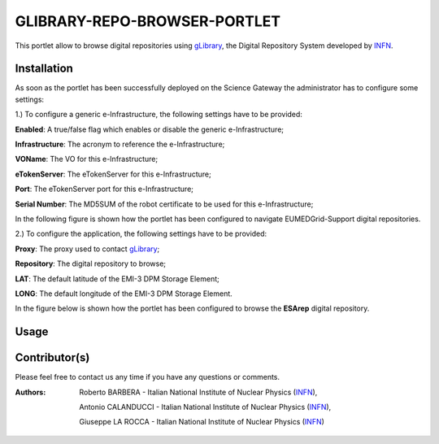 ***************************
GLIBRARY-REPO-BROWSER-PORTLET
***************************

.. _gLibrary: https://glibrary.ct.infn.it/
.. _INFN: http://www.ct.infn.it/

This portlet allow to browse digital repositories using gLibrary_, the Digital Repository System developed by INFN_.

============
Installation
============

As soon as the portlet has been successfully deployed on the Science Gateway the administrator has to configure some settings:

1.) To configure a generic e-Infrastructure, the following settings have to be provided:

**Enabled**: A true/false flag which enables or disable the generic e-Infrastructure;

**Infrastructure**: The acronym to reference the e-Infrastructure;

**VOName**: The VO for this e-Infrastructure;

**eTokenServer**: The eTokenServer for this e-Infrastructure;

**Port**: The eTokenServer port for this e-Infrastructure;

**Serial Number**: The MD5SUM of the robot certificate to be used for this e-Infrastructure;

In the following figure is shown how the portlet has been configured to navigate EUMEDGrid-Support digital repositories.

.. image:: images/Clipboard01.jpg
   :align: center

2.) To configure the application, the following settings have to be provided:

**Proxy**: The proxy used to contact gLibrary_;

**Repository**: The digital repository to browse;

**LAT**: The default latitude of the EMI-3 DPM Storage Element;

**LONG**: The default longitude of the EMI-3 DPM Storage Element.

In the figure below is shown how the portlet has been configured to browse the **ESArep** digital repository.

.. image:: images/Clipboard02.jpg
   :align: center

============
Usage
============

.. image:: images/Clipboard03.jpg
      :align: center

============
Contributor(s)
============

Please feel free to contact us any time if you have any questions or comments.

:Authors:

 Roberto BARBERA - Italian National Institute of Nuclear Physics (INFN_),

 Antonio CALANDUCCI - Italian National Institute of Nuclear Physics (INFN_),

 Giuseppe LA ROCCA - Italian National Institute of Nuclear Physics (INFN_)


